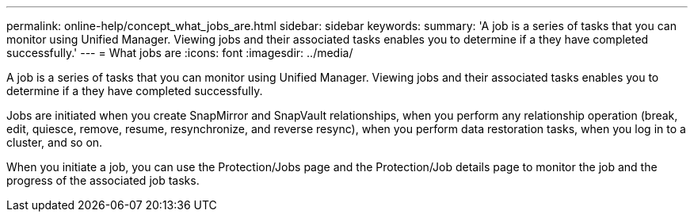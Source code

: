 ---
permalink: online-help/concept_what_jobs_are.html
sidebar: sidebar
keywords: 
summary: 'A job is a series of tasks that you can monitor using Unified Manager. Viewing jobs and their associated tasks enables you to determine if a they have completed successfully.'
---
= What jobs are
:icons: font
:imagesdir: ../media/

[.lead]
A job is a series of tasks that you can monitor using Unified Manager. Viewing jobs and their associated tasks enables you to determine if a they have completed successfully.

Jobs are initiated when you create SnapMirror and SnapVault relationships, when you perform any relationship operation (break, edit, quiesce, remove, resume, resynchronize, and reverse resync), when you perform data restoration tasks, when you log in to a cluster, and so on.

When you initiate a job, you can use the Protection/Jobs page and the Protection/Job details page to monitor the job and the progress of the associated job tasks.
